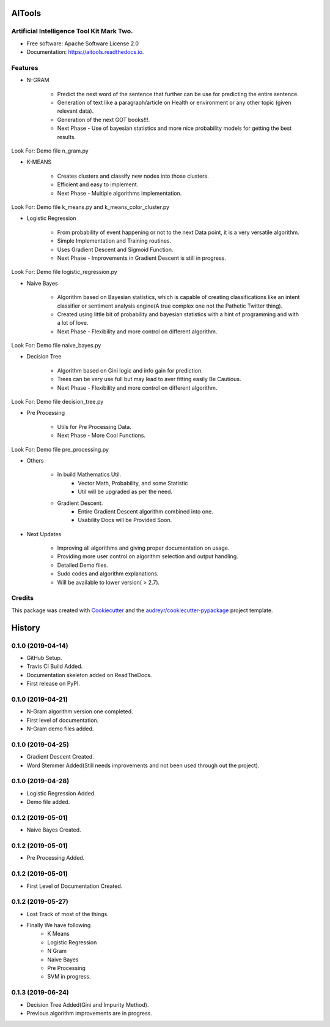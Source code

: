 =======
AITools
=======


.. image:: https://img.shields.io/pypi/v/aitools.svg
        :target: https://pypi.python.org/pypi/aitools

.. image:: https://img.shields.io/travis/imohitawasthi/aitools.svg
        :target: https://travis-ci.org/imohitawasthi/aitools

.. image:: https://readthedocs.org/projects/aitools/badge/?version=latest
        :target: https://aitools.readthedocs.io/en/latest/?badge=latest
        :alt: Documentation Status


.. image:: https://pyup.io/repos/github/imohitawasthi/aitools/shield.svg
     :target: https://pyup.io/repos/github/imohitawasthi/aitools/
     :alt: Updates



Artificial Intelligence Tool Kit Mark Two.
------------------------------------------


* Free software: Apache Software License 2.0
* Documentation: https://aitools.readthedocs.io.


Features
--------

* N-GRAM

    * Predict the next word of the sentence that further can be use for predicting the entire sentence.
    * Generation of text like a paragraph/article on Health or environment or any other topic (given relevant data).
    * Generation of the next GOT books!!!.

    * Next Phase - Use of bayesian statistics and more nice probability models for getting the best results.

Look For: Demo file n_gram.py

* K-MEANS

    * Creates clusters and classify new nodes into those clusters.
    * Efficient and easy to implement.

    * Next Phase - Multiple algorithms implementation.

Look For: Demo file k_means.py and k_means_color_cluster.py

* Logistic Regression

    * From probability of event happening or not to the next Data point, it is a very versatile algorithm.
    * Simple Implementation and Training routines.
    * Uses Gradient Descent and Sigmoid Function.

    * Next Phase - Improvements in Gradient Descent is still in progress.

Look For: Demo file logistic_regression.py

* Naive Bayes

    * Algorithm based on Bayesian statistics, which is capable of creating classifications like an intent classifier or sentiment analysis engine(A true complex one not the Pathetic Twitter thing).
    * Created using little bit of probability and bayesian statistics with a hint of programming and with a lot of love.

    * Next Phase - Flexibility and more control on different algorithm.

Look For: Demo file naive_bayes.py

* Decision Tree

    * Algorithm based on Gini logic and info gain for prediction.
    * Trees can be very use full but may lead to aver fitting easily Be Cautious.

    * Next Phase - Flexibility and more control on different algorithm.

Look For: Demo file decision_tree.py

* Pre Processing

    * Utils for Pre Processing Data.

    * Next Phase - More Cool Functions.

Look For: Demo file pre_processing.py

* Others

    * In build Mathematics Util.
        * Vector Math, Probability, and some Statistic
        * Util will be upgraded as per the need.
    * Gradient Descent.
        * Entire Gradient Descent algorithm combined into one.
        * Usability Docs will be Provided Soon.

* Next Updates

    * Improving all algorithms and giving proper documentation on usage.
    * Providing more user control on algorithm selection and output handling.
    * Detailed Demo files.
    * Sudo codes and algorithm explanations.
    * Will be available to lower version( > 2.7).



Credits
-------

This package was created with Cookiecutter_ and the `audreyr/cookiecutter-pypackage`_ project template.

.. _Cookiecutter: https://github.com/audreyr/cookiecutter
.. _`audreyr/cookiecutter-pypackage`: https://github.com/audreyr/cookiecutter-pypackage


=======
History
=======

0.1.0 (2019-04-14)
------------------

* GitHub Setup.
* Travis CI Build Added.
* Documentation skeleton added on ReadTheDocs.
* First release on PyPI.

0.1.0 (2019-04-21)
------------------

* N-Gram algorithm version one completed.
* First level of documentation.
* N-Gram demo files added.

0.1.0 (2019-04-25)
------------------

* Gradient Descent Created.
* Word Stemmer Added(Still needs improvements and not been used through out the project).

0.1.0 (2019-04-28)
------------------

* Logistic Regression Added.
* Demo file added.

0.1.2 (2019-05-01)
------------------

* Naive Bayes Created.


0.1.2 (2019-05-01)
------------------

* Pre Processing Added.


0.1.2 (2019-05-01)
------------------

* First Level of Documentation Created.


0.1.2 (2019-05-27)
------------------

* Lost Track of most of the things.
* Finally We have following
    * K Means
    * Logistic Regression
    * N Gram
    * Naive Bayes
    * Pre Processing

    * SVM in progress.


0.1.3 (2019-06-24)
------------------

* Decision Tree Added(Gini and Impurity Method).
* Previous algorithm improvements are in progress.



